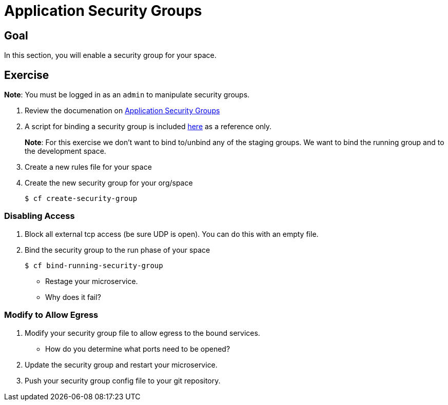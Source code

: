 = Application Security Groups

== Goal

In this section, you will enable a security group for your space.

== Exercise

*Note*: You must be logged in as an `admin` to manipulate security groups.

. Review the documenation on link:http://docs.pivotal.io/pivotalcf/adminguide/app-sec-groups.html[Application Security Groups]

. A script for binding a security group is included link:https://github.com/omearaj/securityGroups/blob/master/scripts/setSecGroups.sh[here] as a reference only.
+
*Note*: For this exercise we don't want to bind to/unbind any of the staging groups.  We want to bind the running group and to the development space.
+

. Create a new rules file for your space

. Create the new security group for your org/space
+
[source,bash]
----
$ cf create-security-group
----
+


=== Disabling Access

. Block all external tcp access (be sure UDP is open).  You can do this with an empty file.



. Bind the security group to the run phase of your space
+
[source,bash]
----
$ cf bind-running-security-group
----
+

* Restage your microservice.

* Why does it fail?

=== Modify to Allow Egress

. Modify your security group file to allow egress to the bound services.

* How do you determine what ports need to be opened?

. Update the security group and restart your microservice.

. Push your security group config file to your git repository.
